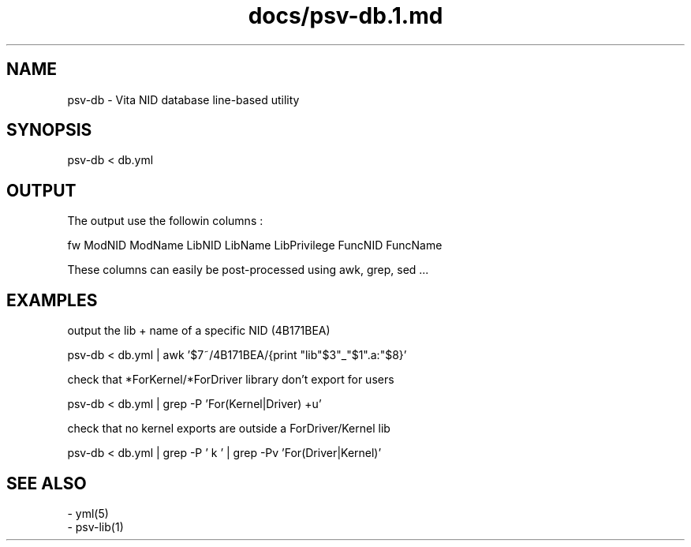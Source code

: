 .TH docs/psv-db.1.md 1 PSVSDK
.SH NAME

psv-db - Vita NID database line-based utility

.SH SYNOPSIS

    psv-db < db.yml

.SH OUTPUT

The output use the followin columns :

    fw  ModNID ModName  LibNID LibName LibPrivilege  FuncNID FuncName

These columns can easily be post-processed using awk, grep, sed ...

.SH EXAMPLES

output the lib + name of a specific NID (4B171BEA)

    psv-db < db.yml | awk '$7~/4B171BEA/{print "lib"$3"_"$1".a:"$8}'

check that *ForKernel/*ForDriver library don't export for users

    psv-db < db.yml | grep -P 'For(Kernel|Driver) +u'

check that no kernel exports are outside a ForDriver/Kernel lib

    psv-db < db.yml | grep -P ' k ' | grep -Pv 'For(Driver|Kernel)'


.SH SEE ALSO
  - yml(5)
  - psv-lib(1)

